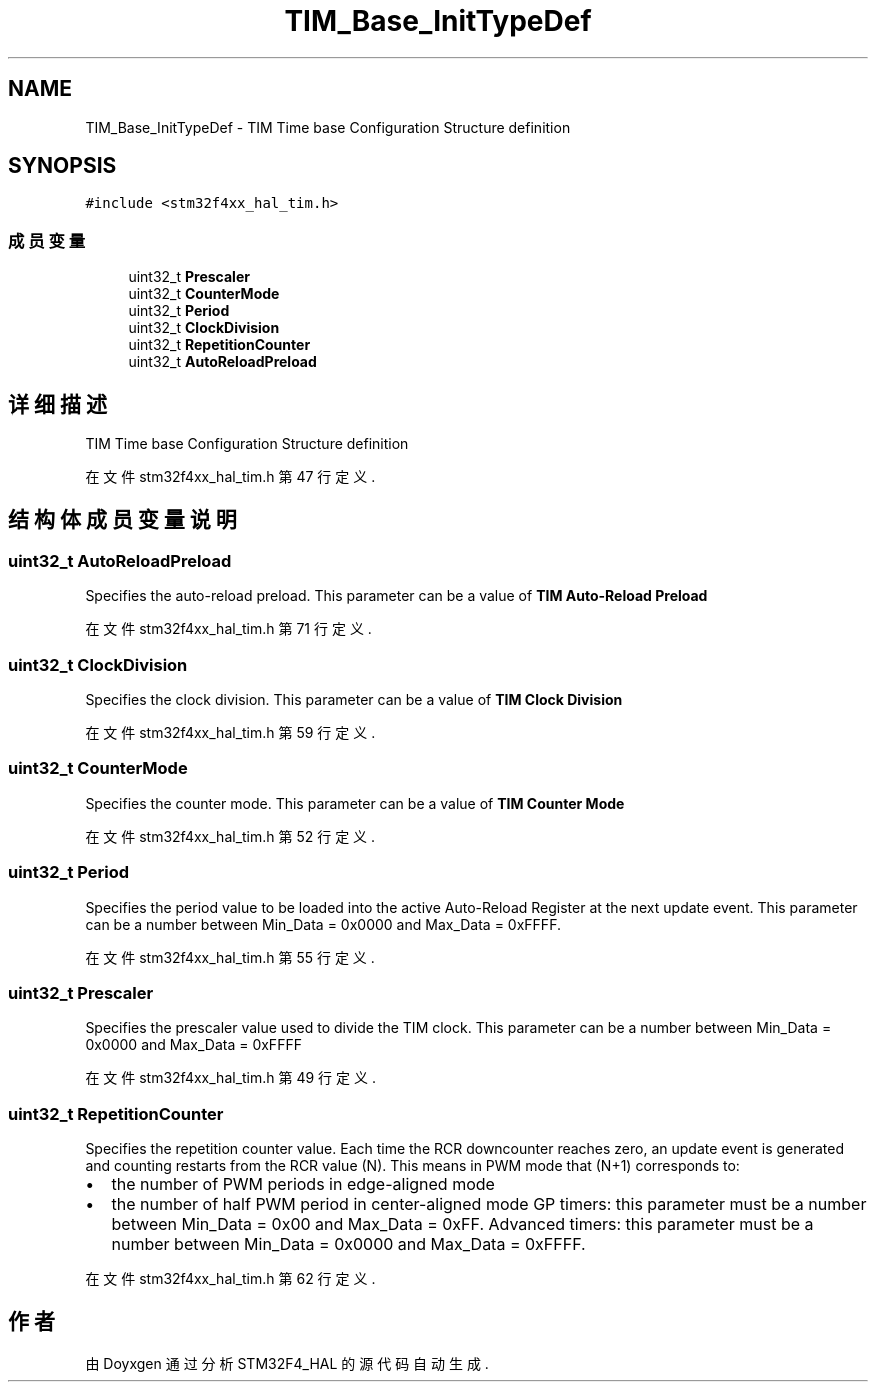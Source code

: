.TH "TIM_Base_InitTypeDef" 3 "2020年 八月 7日 星期五" "Version 1.24.0" "STM32F4_HAL" \" -*- nroff -*-
.ad l
.nh
.SH NAME
TIM_Base_InitTypeDef \- TIM Time base Configuration Structure definition  

.SH SYNOPSIS
.br
.PP
.PP
\fC#include <stm32f4xx_hal_tim\&.h>\fP
.SS "成员变量"

.in +1c
.ti -1c
.RI "uint32_t \fBPrescaler\fP"
.br
.ti -1c
.RI "uint32_t \fBCounterMode\fP"
.br
.ti -1c
.RI "uint32_t \fBPeriod\fP"
.br
.ti -1c
.RI "uint32_t \fBClockDivision\fP"
.br
.ti -1c
.RI "uint32_t \fBRepetitionCounter\fP"
.br
.ti -1c
.RI "uint32_t \fBAutoReloadPreload\fP"
.br
.in -1c
.SH "详细描述"
.PP 
TIM Time base Configuration Structure definition 
.PP
在文件 stm32f4xx_hal_tim\&.h 第 47 行定义\&.
.SH "结构体成员变量说明"
.PP 
.SS "uint32_t AutoReloadPreload"
Specifies the auto-reload preload\&. This parameter can be a value of \fBTIM Auto-Reload Preload\fP 
.PP
在文件 stm32f4xx_hal_tim\&.h 第 71 行定义\&.
.SS "uint32_t ClockDivision"
Specifies the clock division\&. This parameter can be a value of \fBTIM Clock Division\fP 
.PP
在文件 stm32f4xx_hal_tim\&.h 第 59 行定义\&.
.SS "uint32_t CounterMode"
Specifies the counter mode\&. This parameter can be a value of \fBTIM Counter Mode\fP 
.PP
在文件 stm32f4xx_hal_tim\&.h 第 52 行定义\&.
.SS "uint32_t Period"
Specifies the period value to be loaded into the active Auto-Reload Register at the next update event\&. This parameter can be a number between Min_Data = 0x0000 and Max_Data = 0xFFFF\&. 
.br
 
.PP
在文件 stm32f4xx_hal_tim\&.h 第 55 行定义\&.
.SS "uint32_t Prescaler"
Specifies the prescaler value used to divide the TIM clock\&. This parameter can be a number between Min_Data = 0x0000 and Max_Data = 0xFFFF 
.PP
在文件 stm32f4xx_hal_tim\&.h 第 49 行定义\&.
.SS "uint32_t RepetitionCounter"
Specifies the repetition counter value\&. Each time the RCR downcounter reaches zero, an update event is generated and counting restarts from the RCR value (N)\&. This means in PWM mode that (N+1) corresponds to:
.IP "\(bu" 2
the number of PWM periods in edge-aligned mode
.IP "\(bu" 2
the number of half PWM period in center-aligned mode GP timers: this parameter must be a number between Min_Data = 0x00 and Max_Data = 0xFF\&. Advanced timers: this parameter must be a number between Min_Data = 0x0000 and Max_Data = 0xFFFF\&. 
.PP

.PP
在文件 stm32f4xx_hal_tim\&.h 第 62 行定义\&.

.SH "作者"
.PP 
由 Doyxgen 通过分析 STM32F4_HAL 的 源代码自动生成\&.
